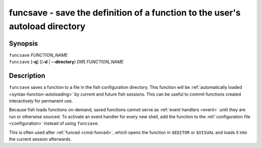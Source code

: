 .. _cmd-funcsave:

funcsave - save the definition of a function to the user's autoload directory
=============================================================================

Synopsis
--------

| ``funcsave`` *FUNCTION_NAME*
| ``funcsave`` [**-q**] [(**-d** | **--directory**) *DIR*] *FUNCTION_NAME*


Description
-----------

``funcsave`` saves a function to a file in the fish configuration directory. This function will be :ref:`automatically loaded <syntax-function-autoloading>` by current and future fish sessions. This can be useful to commit functions created interactively for permanent use.

Because fish loads functions on-demand, saved functions cannot serve as :ref:`event handlers <event>` until they are run or otherwise sourced. To activate an event handler for every new shell, add the function to the :ref:`configuration file <configuration>` instead of using ``funcsave``.

This is often used after :ref:`funced <cmd-funced>`, which opens the function in ``$EDITOR`` or ``$VISUAL`` and loads it into the current session afterwards.
